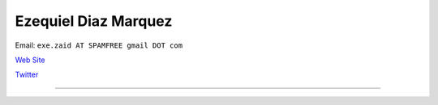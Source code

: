 
Ezequiel Diaz Marquez
---------------------

Email: ``exe.zaid AT SPAMFREE gmail DOT com``

`Web Site`_

`Twitter <https://twitter.com/exezaid>`__

-------------------------



.. ############################################################################

.. _Web Site: http://ezequielmarquez.com.ar/


